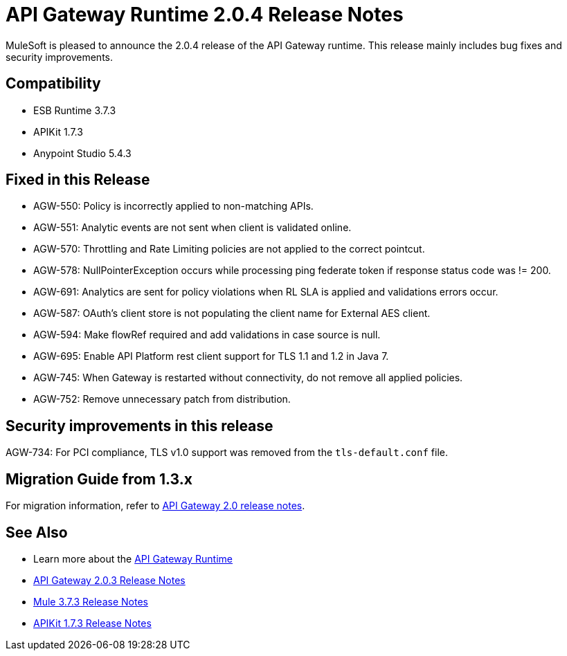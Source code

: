 = API Gateway Runtime 2.0.4 Release Notes
:keywords: api gateway, connector, release notes

MuleSoft is pleased to announce the 2.0.4 release of the API Gateway runtime. This release mainly includes bug fixes and security improvements.

== Compatibility

* ESB Runtime 3.7.3
* APIKit 1.7.3
* Anypoint Studio 5.4.3

== Fixed in this Release

* AGW-550: Policy is incorrectly applied to non-matching APIs.
* AGW-551: Analytic events are not sent when client is validated online.
* AGW-570: Throttling and Rate Limiting policies are not applied to the correct pointcut.
* AGW-578: NullPointerException occurs while processing ping federate token if response status code was != 200.
* AGW-691: Analytics are sent for policy violations when RL SLA is applied and validations errors occur.
* AGW-587: OAuth's client store is not populating the client name for External AES client.
* AGW-594: Make flowRef required and add validations in case source is null.
* AGW-695: Enable API Platform rest client support for TLS 1.1 and 1.2 in Java 7.
* AGW-745: When Gateway is restarted without connectivity, do not remove all applied policies.
* AGW-752: Remove unnecessary patch from distribution.

== Security improvements in this release

AGW-734: For PCI compliance, TLS v1.0 support was removed from the `tls-default.conf` file.

== Migration Guide from 1.3.x

For migration information, refer to link:https://docs.mulesoft.com/release-notes/api-gateway-2.0-release-notes[API Gateway 2.0 release notes].

== See Also
* Learn more about the link:https://developer.mulesoft.com/docs/display/current/API+Gateway+101[API Gateway Runtime]
* link:https://docs.mulesoft.com/release-notes/api-gateway-2.0.3-release-notes[API Gateway 2.0.3 Release Notes]
* link:https://docs.mulesoft.com/release-notes/mule-esb-3.7.3-release-notes[Mule 3.7.3 Release Notes]
* link:https://docs.mulesoft.com/release-notes/apikit-1.7.3-release-notes[APIKit 1.7.3 Release Notes]
